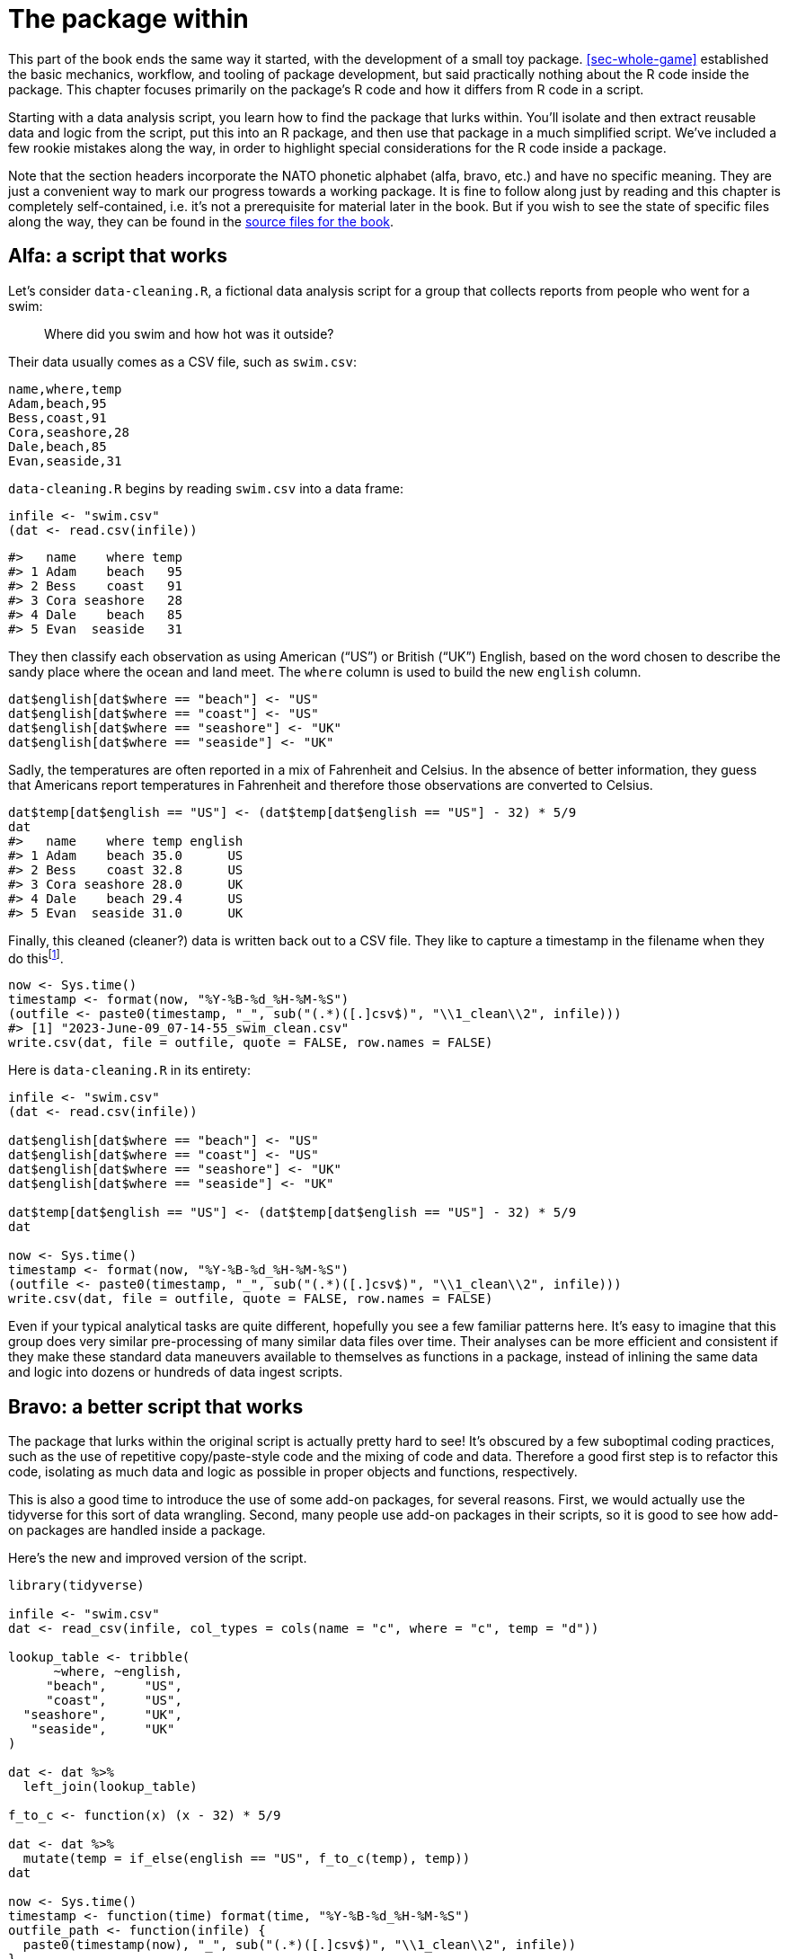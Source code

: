 [[sec-package-within]]
= The package within
:description: Learn how to create a package, the fundamental unit of shareable, reusable, and reproducible R code.

This part of the book ends the same way it started, with the development of a small toy package. <<sec-whole-game>> established the basic mechanics, workflow, and tooling of package development, but said practically nothing about the R code inside the package. This chapter focuses primarily on the package’s R code and how it differs from R code in a script.

Starting with a data analysis script, you learn how to find the package that lurks within. You’ll isolate and then extract reusable data and logic from the script, put this into an R package, and then use that package in a much simplified script. We’ve included a few rookie mistakes along the way, in order to highlight special considerations for the R code inside a package.

Note that the section headers incorporate the NATO phonetic alphabet (alfa, bravo, etc.) and have no specific meaning. They are just a convenient way to mark our progress towards a working package. It is fine to follow along just by reading and this chapter is completely self-contained, i.e. it’s not a prerequisite for material later in the book. But if you wish to see the state of specific files along the way, they can be found in the https://github.com/hadley/r-pkgs/tree/main/package-within-files[source files for the book].

== Alfa: a script that works

Let’s consider `+data-cleaning.R+`, a fictional data analysis script for a group that collects reports from people who went for a swim:

____
Where did you swim and how hot was it outside?
____

Their data usually comes as a CSV file, such as `+swim.csv+`:

....
name,where,temp
Adam,beach,95
Bess,coast,91
Cora,seashore,28
Dale,beach,85
Evan,seaside,31
....

`+data-cleaning.R+` begins by reading `+swim.csv+` into a data frame:

[source,r,cell-code]
----
infile <- "swim.csv"
(dat <- read.csv(infile))
----

....
#>   name    where temp
#> 1 Adam    beach   95
#> 2 Bess    coast   91
#> 3 Cora seashore   28
#> 4 Dale    beach   85
#> 5 Evan  seaside   31
....

They then classify each observation as using American ("`US`") or British ("`UK`") English, based on the word chosen to describe the sandy place where the ocean and land meet. The `+where+` column is used to build the new `+english+` column.

[source,r,cell-code]
----
dat$english[dat$where == "beach"] <- "US"
dat$english[dat$where == "coast"] <- "US"
dat$english[dat$where == "seashore"] <- "UK"
dat$english[dat$where == "seaside"] <- "UK"
----

Sadly, the temperatures are often reported in a mix of Fahrenheit and Celsius. In the absence of better information, they guess that Americans report temperatures in Fahrenheit and therefore those observations are converted to Celsius.

[source,r,cell-code]
----
dat$temp[dat$english == "US"] <- (dat$temp[dat$english == "US"] - 32) * 5/9
dat
#>   name    where temp english
#> 1 Adam    beach 35.0      US
#> 2 Bess    coast 32.8      US
#> 3 Cora seashore 28.0      UK
#> 4 Dale    beach 29.4      US
#> 5 Evan  seaside 31.0      UK
----

Finally, this cleaned (cleaner?) data is written back out to a CSV file. They like to capture a timestamp in the filename when they do thisfootnote:[`+Sys.time()+` returns an object of class `+POSIXct+`, therefore when we call `+format()+` on it, we are actually using `+format.POSIXct()+`. Read the help for https://rdrr.io/r/base/strptime.html[`+?format.POSIXct+`] if you’re not familiar with such format strings.].

[source,r,cell-code]
----
now <- Sys.time()
timestamp <- format(now, "%Y-%B-%d_%H-%M-%S")
(outfile <- paste0(timestamp, "_", sub("(.*)([.]csv$)", "\\1_clean\\2", infile)))
#> [1] "2023-June-09_07-14-55_swim_clean.csv"
write.csv(dat, file = outfile, quote = FALSE, row.names = FALSE)
----

Here is `+data-cleaning.R+` in its entirety:

[source,r,cell-code]
----
infile <- "swim.csv"
(dat <- read.csv(infile))

dat$english[dat$where == "beach"] <- "US"
dat$english[dat$where == "coast"] <- "US"
dat$english[dat$where == "seashore"] <- "UK"
dat$english[dat$where == "seaside"] <- "UK"

dat$temp[dat$english == "US"] <- (dat$temp[dat$english == "US"] - 32) * 5/9
dat

now <- Sys.time()
timestamp <- format(now, "%Y-%B-%d_%H-%M-%S")
(outfile <- paste0(timestamp, "_", sub("(.*)([.]csv$)", "\\1_clean\\2", infile)))
write.csv(dat, file = outfile, quote = FALSE, row.names = FALSE)
----

Even if your typical analytical tasks are quite different, hopefully you see a few familiar patterns here. It’s easy to imagine that this group does very similar pre-processing of many similar data files over time. Their analyses can be more efficient and consistent if they make these standard data maneuvers available to themselves as functions in a package, instead of inlining the same data and logic into dozens or hundreds of data ingest scripts.

== Bravo: a better script that works

The package that lurks within the original script is actually pretty hard to see! It’s obscured by a few suboptimal coding practices, such as the use of repetitive copy/paste-style code and the mixing of code and data. Therefore a good first step is to refactor this code, isolating as much data and logic as possible in proper objects and functions, respectively.

This is also a good time to introduce the use of some add-on packages, for several reasons. First, we would actually use the tidyverse for this sort of data wrangling. Second, many people use add-on packages in their scripts, so it is good to see how add-on packages are handled inside a package.

Here’s the new and improved version of the script.

[source,r,cell-code]
----
library(tidyverse)

infile <- "swim.csv"
dat <- read_csv(infile, col_types = cols(name = "c", where = "c", temp = "d"))

lookup_table <- tribble(
      ~where, ~english,
     "beach",     "US",
     "coast",     "US",
  "seashore",     "UK",
   "seaside",     "UK"
)

dat <- dat %>% 
  left_join(lookup_table)

f_to_c <- function(x) (x - 32) * 5/9

dat <- dat %>% 
  mutate(temp = if_else(english == "US", f_to_c(temp), temp))
dat

now <- Sys.time()
timestamp <- function(time) format(time, "%Y-%B-%d_%H-%M-%S")
outfile_path <- function(infile) {
  paste0(timestamp(now), "_", sub("(.*)([.]csv$)", "\\1_clean\\2", infile))
}
write_csv(dat, outfile_path(infile))
----

The key changes to note are:

* We are using functions from tidyverse packages (specifically from readr and dplyr) and we make them available with `+library(tidyverse)+`.
* The map between different "`beach`" words and whether they are considered to be US or UK English is now isolated in a lookup table, which lets us create the `+english+` column in one go with a `+left_join()+`. This lookup table makes the mapping easier to comprehend and would be much easier to extend in the future with new "`beach`" words.
* `+f_to_c()+`, `+timestamp()+`, and `+outfile_path()+` are new helper functions that hold the logic for converting temperatures and forming the timestamped output file name.

It’s getting easier to recognize the reusable bits of this script, i.e. the bits that have nothing to do with a specific input file, like `+swim.csv+`. This sort of refactoring often happens naturally on the way to creating your own package, but if it does not, it’s a good idea to do this intentionally.

== Charlie: a separate file for helper functions

A typical next step is to move reusable data and logic out of the analysis script and into one or more separate files. This is a conventional opening move, if you want to use these same helper files in multiple analyses.

Here is the content of `+beach-lookup-table.csv+`:

....
where,english
beach,US
coast,US
seashore,UK
seaside,UK
....

Here is the content of `+cleaning-helpers.R+`:

[source,r,cell-code]
----
library(tidyverse)

localize_beach <- function(dat) {
  lookup_table <- read_csv(
    "beach-lookup-table.csv",
    col_types = cols(where = "c", english = "c")
  )
  left_join(dat, lookup_table)
}

f_to_c <- function(x) (x - 32) * 5/9

celsify_temp <- function(dat) {
  mutate(dat, temp = if_else(english == "US", f_to_c(temp), temp))
}

now <- Sys.time()
timestamp <- function(time) format(time, "%Y-%B-%d_%H-%M-%S")
outfile_path <- function(infile) {
  paste0(timestamp(now), "_", sub("(.*)([.]csv$)", "\\1_clean\\2", infile))
}
----

We’ve added some high-level helper functions, `+localize_beach()+` and `+celsify_temp()+`, to the pre-existing helpers (`+f_to_c()+`, `+timestamp()+`, and `+outfile_path()+`).

Here is the next version of the data cleaning script, now that we’ve pulled out the helper functions (and lookup table).

[source,r,cell-code]
----
library(tidyverse)
source("cleaning-helpers.R")

infile <- "swim.csv"
dat <- read_csv(infile, col_types = cols(name = "c", where = "c", temp = "d"))

(dat <- dat %>% 
    localize_beach() %>% 
    celsify_temp())

write_csv(dat, outfile_path(infile))
----

Notice that the script is getting shorter and, hopefully, easier to read and modify, because repetitive and fussy clutter has been moved out of sight. Whether the code is actually easier to work with is subjective and depends on how natural the "`interface`" feels for the people who actually preprocess swimming data. These sorts of design decisions are the subject of a separate project: https://design.tidyverse.org/[design.tidyverse.org].

Let’s assume the group agrees that our design decisions are promising, i.e. we seem to be making things better, not worse. Sure, the existing code is not perfect, but this is a typical developmental stage when you’re trying to figure out what the helper functions should be and how they should work.

== Delta: a failed attempt at making a package

While this first attempt to create a package will end in failure, it’s still helpful to go through some common missteps, to illuminate what happens behind the scenes.

Here are the simplest steps that you might take, in an attempt to convert `+cleaning-helpers.R+` into a proper package:

* Use `+usethis::create_package("path/to/delta")+` to scaffold a new R package, with the name "`delta`".
** This is a good first step!
* Copy `+cleaning-helpers.R+` into the new package, specifically, to `+R/cleaning-helpers.R+`.
** This is morally correct, but mechanically wrong in several ways, as we will soon see.
* Copy `+beach-lookup-table.csv+` into the new package. But where? Let’s try the top-level of the source package.
** This is not going to end well. Shipping data files in a package is a special topic, which is covered in <<sec-data>>.
* Install this package, perhaps using `+devtools::install()+` or via Ctrl + Shift + B (Windows & Linux) or Cmd + Shift + B in RStudio.
** Despite all of the problems identified above, this actually works! Which is interesting, because we can (try to) use it and see what happens.

Here is the next version of the data cleaning script that you hope will run after successfully installing this package (which we’re calling "`delta`").

[source,r,cell-code]
----
library(tidyverse)
library(delta)

infile <- "swim.csv"
dat <- read_csv(infile, col_types = cols(name = "c", where = "c", temp = "d"))

dat <- dat %>% 
  localize_beach() %>% 
  celsify_temp()

write_csv(dat, outfile_path(infile))
----

The only change from our previous script is that

[source,r,cell-code]
----
source("cleaning-helpers.R")
----

has been replaced by

[source,r,cell-code]
----
library(delta)
----

Here’s what actually happens if you install the delta package and try to run the data cleaning script:

[source,r,cell-code]
----
library(tidyverse)
library(delta)

infile <- "swim.csv"
dat <- read_csv(infile, col_types = cols(name = "c", where = "c", temp = "d"))

dat <- dat %>% 
  localize_beach() %>% 
  celsify_temp()
#> Error in localize_beach(.) : could not find function "localize_beach"

write_csv(dat, outfile_path(infile))
#> Error in outfile_path(infile) : could not find function "outfile_path"
----

None of the helper functions are actually available for use, even though you call `+library(delta)+`! In contrast to `+source()+`ing a file of helper functions, attaching a package does not dump its functions into the global workspace. By default, functions in a package are only for internal use. You need to export `+localize_beach()+`, `+celsify_temp()+`, and `+outfile_path()+` so your users can call them. In the devtools workflow, we achieve this by putting `+@export+` in the special roxygen comment above each function (namespace management is covered in <<sec-dependencies-NAMESPACE-workflow>>), like so:

[source,r,cell-code]
----
#' @export
celsify_temp <- function(dat) {
  mutate(dat, temp = if_else(english == "US", f_to_c(temp), temp))
}
----

After you add the `+@export+` tag to `+localize_beach()+`, `+celsify_temp()+`, and `+outfile_path()+`, you run `+devtools::document()+` to (re)generate the `+NAMESPACE+` file, and re-install the delta package. Now when you re-execute the data cleaning script, it works!

Correction: it _sort of_ works _sometimes_. Specifically, it works if and only if the working directory is set to the top-level of the source package. From any other working directory, you still get an error:

[source,r,cell-code]
----
dat <- dat %>% 
  localize_beach() %>% 
  celsify_temp()
#> Error: 'beach-lookup-table.csv' does not exist in current working directory ('/Users/jenny/tmp').
----

The lookup table consulted inside `+localize_beach()+` cannot be found. One does not simply dump CSV files into the source of an R package and expect things to "`just work`". We will fix this in our next iteration of the package (<<sec-data>> has full coverage of how to include data in a package).

Before we abandon this initial experiment, let’s also marvel at the fact that you were able to install, attach, and, to a certain extent, use a fundamentally broken package. `+devtools::load_all()+` works fine, too! This is a sobering reminder that you should be running `+R CMD check+`, probably via `+devtools::check()+`, very often during development. This will quickly alert you to many problems that simple installation and usage does not reveal.

Indeed, `+check()+` fails for this package and you see this:

....
 * installing *source* package ‘delta’ ...
 ** using staged installation
 ** R
 ** byte-compile and prepare package for lazy loading
 Error in library(tidyverse) : there is no package called ‘tidyverse’
 Error: unable to load R code in package ‘delta’
 Execution halted
 ERROR: lazy loading failed for package ‘delta’
 * removing ‘/Users/jenny/rrr/delta.Rcheck/delta’
....

What do you mean "`there is no package called '`tidyverse`'`"?!? We’re using it, with no problems, in our main script! Also, we’ve already installed and used this package, why can’t `+R CMD check+` find it?

This error is what happens when the strictness of `+R CMD check+` meets the very first line of `+R/cleaning-helpers.R+`:

[source,r,cell-code]
----
library(tidyverse)
----

This is _not_ how you declare that your package depends on another package (the tidyverse, in this case). This is _also not_ how you make functions in another package available for use in yours. Dependencies must be declared in `+DESCRIPTION+` (and that’s not all). Since we declared no dependencies, `+R CMD check+` takes us at our word and tries to install our package with only the base packages available, which means this `+library(tidyverse)+` call fails. A "`regular`" installation succeeds, simply because the tidyverse is available in your regular library, which hides this particular mistake.

To review, copying `+cleaning-helpers.R+` to `+R/cleaning-helpers.R+`, without further modification, was problematic in (at least) the following ways:

* Does not account for exported vs. non-exported functions.
* The CSV file holding our lookup table cannot be found in the installed package.
* Does not properly declare our dependency on other add-on packages.

== Echo: a working package

We’re ready to make the most minimal version of this package that actually works.

Here is the new version of `+R/cleaning-helpers.R+`{empty}footnote:[Putting everything in one file, with this name, is not ideal, but it is technically allowed. We discuss organising and naming the files below `+R/+` in <<sec-code-organising>>.]:

[source,r,cell-code]
----
lookup_table <- dplyr::tribble(
      ~where, ~english,
     "beach",     "US",
     "coast",     "US",
  "seashore",     "UK",
   "seaside",     "UK"
)

#' @export
localize_beach <- function(dat) {
  dplyr::left_join(dat, lookup_table)
}

f_to_c <- function(x) (x - 32) * 5/9

#' @export
celsify_temp <- function(dat) {
  dplyr::mutate(dat, temp = dplyr::if_else(english == "US", f_to_c(temp), temp))
}

now <- Sys.time()
timestamp <- function(time) format(time, "%Y-%B-%d_%H-%M-%S")

#' @export
outfile_path <- function(infile) {
  paste0(timestamp(now), "_", sub("(.*)([.]csv$)", "\\1_clean\\2", infile))
}
----

We’ve gone back to defining the `+lookup_table+` with R code, since the initial attempt to read it from CSV created some sort of filepath snafu. This is OK for small, internal, static data, but remember to see <<sec-data>> for more general techniques for storing data in a package.

All of the calls to tidyverse functions have now been qualified with the name of the specific package that actually provides the function, e.g. `+dplyr::mutate()+`. There are other ways to access functions in another package, explained in <<sec-dependencies-in-imports>>, but this is our recommended default. It is also our strong recommendation that no one depend on the tidyverse meta-package in a packagefootnote:[The blog post https://www.tidyverse.org/blog/2018/06/tidyverse-not-for-packages/[The tidyverse is for EDA&#44; not packages] elaborates on this.]. Instead, it is better to identify the specific package(s) you actually use. In this case, the package only uses dplyr.

The `+library(tidyverse)+` call is gone and instead we declare the use of dplyr in the `+Imports+` field of `+DESCRIPTION+`:

....
Package: echo
(... other lines omitted ...)
Imports: 
    dplyr
....

This, together with the use of namespace-qualified calls, like `+dplyr::left_join()+`, constitutes a valid way to use another package within yours. The metadata conveyed via `+DESCRIPTION+` is covered in <<sec-description>>.

All of the user-facing functions have an `+@export+` tag in their roxygen comment, which means that `+devtools::document()+` adds them correctly to the `+NAMESPACE+` file. Note that `+f_to_c()+` is currently only used internally, inside `+celsify_temp()+`, so it is not exported (likewise for `+timestamp()+`).

This version of the package can be installed, used, AND it technically passes `+R CMD check+`, though with 1 warning and 1 note.

....
* checking for missing documentation entries ... WARNING
Undocumented code objects:
  ‘celsify_temp’ ‘localize_beach’ ‘outfile_path’
All user-level objects in a package should have documentation entries.
See chapter ‘Writing R documentation files’ in the ‘Writing R
Extensions’ manual.

* checking R code for possible problems ... NOTE
celsify_temp: no visible binding for global variable ‘english’
celsify_temp: no visible binding for global variable ‘temp’
Undefined global functions or variables:
  english temp
....

The "`no visible binding`" note is a peculiarity of using dplyr and unquoted variable names inside a package, where the use of bare variable names (`+english+` and `+temp+`) looks suspicious. You can add either of these lines to any file below `+R/+` to eliminate this note (such as the package-level documentation file described in <<sec-man-package-doc>>):

[source,r,cell-code]
----
# option 1 (then you should also put utils in Imports)
utils::globalVariables(c("english", "temp"))

# option 2
english <- temp <- NULL
----

We’re seeing that it can be tricky to program around a package like dplyr, which makes heavy use of nonstandard evaluation. Behind the scenes, that is the technique that allows dplyr’s end users to use bare (not quoted) variable names. Packages like dplyr prioritize the experience of the typical end user, at the expense of making them trickier to depend on. The two options shown above for suppressing the "`no visible binding`" note, represent entry-level solutions. For a more sophisticated treatment of these issues, see `+vignette("in-packages", package = "dplyr")+` and `+vignette("programming", package = "dplyr")+`.

The warning about missing documentation is because the exported functions have not been properly documented. This is a valid concern and something you should absolutely address in a real package. You’ve already seen how to create help files with roxygen comments in <<sec-whole-game-document>> and we cover this topic thoroughly in <<sec-man>>.

[[sec-package-within-build-time-run-time]]
== Foxtrot: build time vs. run time

The echo package works, which is great, but group members notice something odd about the timestamps:

[source,r,cell-code]
----
Sys.time()
#> [1] "2023-03-26 22:48:48 PDT"

outfile_path("INFILE.csv")
#> [1] "2020-September-03_11-06-33_INFILE_clean.csv"
----

The datetime in the timestamped filename doesn’t reflect the time reported by the system. In fact, the users claim that the timestamp never seems to change at all! Why is this?

Recall how we form the filepath for output files:

[source,r,cell-code]
----
now <- Sys.time()
timestamp <- function(time) format(time, "%Y-%B-%d_%H-%M-%S")
outfile_path <- function(infile) {
  paste0(timestamp(now), "_", sub("(.*)([.]csv$)", "\\1_clean\\2", infile))
}
----

The fact that we capture `+now <- Sys.time()+` outside of the definition of `+outfile_path()+` has probably been vexing some readers for a while. `+now+` reflects the instant in time when we execute `+now <- Sys.time()+`. In the initial approach, `+now+` was assigned when we `+source()+`d `+cleaning-helpers.R+`. That’s not ideal, but it was probably a pretty harmless mistake, because the helper file would be `+source()+`d shortly before we wrote the output file.

But this approach is quite devastating in the context of a package. `+now <- Sys.time()+` is executed *when the package is built*footnote:[Here we’re referring to when the package code is compiled, which could be either when the binary is made (for macOS or Windows; <<sec-structure-binary>>) or when the package is installed from source (<<sec-installed-package>>).]. And never again. It is very easy to assume your package code is re-evaluated when the package is attached or used. But it is not. Yes, the code _inside your functions_ is absolutely run whenever they are called. But your functions – and any other objects created in top-level code below `+R/+` – are defined exactly once, at build time.

By defining `+now+` with top-level code below `+R/+`, we’ve doomed our package to timestamp all of its output files with the same (wrong) time. The fix is to make sure the `+Sys.time()+` call happens at run time.

Let’s look again at parts of `+R/cleaning-helpers.R+`:

[source,r,cell-code]
----
lookup_table <- dplyr::tribble(
      ~where, ~english,
     "beach",     "US",
     "coast",     "US",
  "seashore",     "UK",
   "seaside",     "UK"
)

now <- Sys.time()
timestamp <- function(time) format(time, "%Y-%B-%d_%H-%M-%S")
outfile_path <- function(infile) {
  paste0(timestamp(now), "_", sub("(.*)([.]csv$)", "\\1_clean\\2", infile))
}
----

There are four top-level `+<-+` assignments in this excerpt. The top-level definitions of the data frame `+lookup_table+` and the functions `+timestamp()+` and `+outfile_path()+` are correct. It is appropriate that these be defined exactly once, at build time. The top-level definition of `+now+`, which is then used inside `+outfile_path()+`, is regrettable.

Here are better versions of `+outfile_path()+`:

[source,r,cell-code]
----
# always timestamp as "now"
outfile_path <- function(infile) {
  ts <- timestamp(Sys.time())
  paste0(ts, "_", sub("(.*)([.]csv$)", "\\1_clean\\2", infile))
}

# allow user to provide a time, but default to "now"
outfile_path <- function(infile, time = Sys.time()) {
  ts <- timestamp(time)
  paste0(ts, "_", sub("(.*)([.]csv$)", "\\1_clean\\2", infile))
}
----

This illustrates that you need to have a different mindset when defining objects inside a package. The vast majority of those objects should be functions and these functions should generally only use data they create or that is passed via an argument. There are some types of sloppiness that are fairly harmless when a function is defined immediately before its use, but that can be more costly for functions distributed as a package.

[[sec-package-within-side-effects]]
== Golf: side effects

The timestamps now reflect the current time, but the group raises a new concern. As it stands, the timestamps reflect who has done the data cleaning and which part of the world they’re in. The heart of the timestamp strategy is this format stringfootnote:[`+Sys.time()+` returns an object of class `+POSIXct+`, therefore when we call `+format()+` on it, we are actually using `+format.POSIXct()+`. Read the help for https://rdrr.io/r/base/strptime.html[`+?format.POSIXct+`] if you’re not familiar with such format strings.]:

[source,r,cell-code]
----
format(Sys.time(), "%Y-%B-%d_%H-%M-%S")
#> [1] "2023-June-09_07-14-55"
----

This formats `+Sys.time()+` in such a way that it includes the month _name_ (not number) and the local timefootnote:[It would clearly be better to format according to ISO 8601, which encodes the month by number, but please humor me for the sake of making this example more obvious.].

<<tbl-timestamps>> shows what happens when such a timestamp is produced by several hypothetical colleagues cleaning some data at exactly the same instant in time.

[[tbl-timestamps]]
.Timestamp varies by locale and timezone.
[width="99%",cols="<27%,<35%,<15%,<23%",options="header",]
|===
|location |timestamp |LC_TIME |tz
|Rome, Italy |2020-settembre-05_00-30-00 |it_IT.UTF-8 |Europe/Rome
|Warsaw, Poland |2020-września-05_00-30-00 |pl_PL.UTF-8 |Europe/Warsaw
|Sao Paulo, Brazil |2020-setembro-04_19-30-00 |pt_BR.UTF-8 |America/Sao_Paulo
|Greenwich, England |2020-September-04_23-30-00 |en_GB.UTF-8 |Europe/London
|"`Computer World!`" |2020-September-04_22-30-00 |C |UTC
|===

Note that the month names vary, as does the time, and even the date! The safest choice is to form timestamps with respect to a fixed locale and time zone (presumably the non-geographic choices represented by "`Computer World!`" above).

You do some research and learn that you can force a certain locale via `+Sys.setlocale()+` and force a certain time zone by setting the TZ environment variable. Specifically, we set the LC_TIME component of the locale to "`C`" and the time zone to "`UTC`" (Coordinated Universal Time). Here’s your first attempt to improve `+timestamp()+`:

[source,r,cell-code]
----
timestamp <- function(time = Sys.time()) {
  Sys.setlocale("LC_TIME", "C")
  Sys.setenv(TZ = "UTC")
  format(time, "%Y-%B-%d_%H-%M-%S")
}
----

But your Brazilian colleague notices that datetimes print differently, before and after she uses `+outfile_path()+` from your package:

Before:

[source,r,cell-code]
----
format(Sys.time(), "%Y-%B-%d_%H-%M-%S")
----

....
#> [1] "2023-junho-09_04-14-56"
....

After:

[source,r,cell-code]
----
outfile_path("INFILE.csv")
#> [1] "2023-June-09_07-14-55_INFILE_clean.csv"

format(Sys.time(), "%Y-%B-%d_%H-%M-%S")
#> [1] "2023-June-09_07-14-56"
----

Notice that her month name switched from Portuguese to English and the time is clearly being reported in a different time zone. The calls to `+Sys.setlocale()+` and `+Sys.setenv()+` inside `+timestamp()+` have made persistent (and very surprising) changes to her R session. This sort of side effect is very undesirable and is extremely difficult to track down and debug, especially in more complicated settings.

Here are better versions of `+timestamp()+`:

[source,r,cell-code]
----
# use withr::local_*() functions to keep the changes local to timestamp()
timestamp <- function(time = Sys.time()) {
  withr::local_locale(c("LC_TIME" = "C"))
  withr::local_timezone("UTC")
  format(time, "%Y-%B-%d_%H-%M-%S")
}

# use the tz argument to format.POSIXct()
timestamp <- function(time = Sys.time()) {
  withr::local_locale(c("LC_TIME" = "C"))
  format(time, "%Y-%B-%d_%H-%M-%S", tz = "UTC")
}

# put the format() call inside withr::with_*()
timestamp <- function(time = Sys.time()) {
  withr::with_locale(
    c("LC_TIME" = "C"),
    format(time, "%Y-%B-%d_%H-%M-%S", tz = "UTC")
  )
}
----

These show various methods to limit the scope of our changes to LC_TIME and the timezone. A good rule of thumb is to make the scope of such changes as narrow as is possible and practical. The `+tz+` argument of `+format()+` is the most surgical way to deal with the timezone, but nothing similar exists for LC_TIME. We make the temporary locale modification using the withr package, which provides a very flexible toolkit for temporary state changes. This (and `+base::on.exit()+`) are discussed further in <<sec-code-r-landscape>>. Note that if you use withr as we do above, you would need to list it in `+DESCRIPTION+` in `+Imports+` (<<sec-dependencies-in-practice>>, <<sec-dependencies-tidyverse>>).

This underscores a point from the previous section: you need to adopt a different mindset when defining functions inside a package. Try to avoid making any changes to the user’s overall state. If such changes are unavoidable, make sure to reverse them (if possible) or to document them explicitly (if related to the function’s primary purpose).

== Concluding thoughts

Finally, after several iterations, we have successfully extracted the repetitive data cleaning code for the swimming survey into an R package. This example concludes the first part of book and marks the transition into more detailed reference material on specific package components. Before we move on, let’s review the lessons learned in this chapter.

=== Script vs.package

When you first hear that expert R users often put their code into packages, you might wonder exactly what that means. Specifically, what happens to your existing R scripts, R Markdown reports, and Shiny apps? Does all of that code somehow get put into a package? The answer is "`no`", in most contexts.

Typically, you identify certain recurring operations that occur across multiple projects and this is what you extract into an R package. You will still have R scripts, R Markdown reports, and Shiny apps, but by moving specific pieces of code into a formal package, your data products tend to become more concise and easier to maintain.

=== Finding the package within

Although the example in this chapter is rather simple, it still captures the typical process of developing an R package for personal or organizational use. You typically start with a collection of idiosyncratic and related R scripts, scattered across different projects. Over time, you begin to notice that certain needs come up over and over again.

Each time you revisit a similar analysis, you might try to elevate your game a bit, compared to the previous iteration. You refactor copy/paste-style code using more robust patterns and start to encapsulate key "`moves`" in helper functions, which might eventually migrate into their own file. Once you reach this stage, you’re in a great position to take the next step and create a package.

=== Package code is different

Writing package code is a bit different from writing R scripts and it’s natural to feel some discomfort when making this adjustment. Here are the most common gotchas that trip many of us up at first:

* Package code requires new ways of working with functions in other packages. The `+DESCRIPTION+` file is the principle way to declare dependencies; we don’t do this via `+library(somepackage)+`.
* If you want data or files to be persistently available, there are package-specific methods of storage and retrieval. You can’t just put files in the package and hope for the best.
* It’s necessary to be explicit about which functions are user-facing and which are internal helpers. By default, functions are not exported for use by others.
* A new level of discipline is required to ensure that code runs at the intended time (build time vs. run time) and that there are no unintended side effects.
